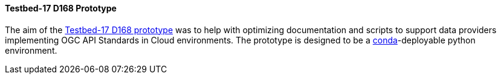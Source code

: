 [[t17_d168]]
==== Testbed-17 D168 Prototype

The aim of the https://github.com/opengeospatial/T17-API-D168/[Testbed-17 D168 prototype] was to help with optimizing documentation and scripts to support data providers implementing OGC API Standards in Cloud environments. The prototype is designed to be a https://conda.io[conda]-deployable python environment.
